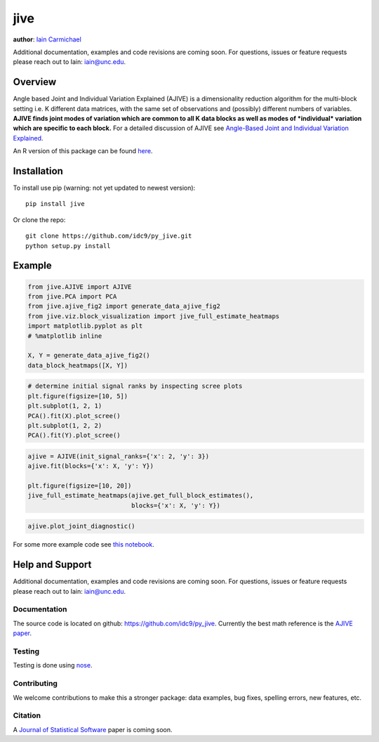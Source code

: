 jive
----

**author**: `Iain Carmichael`_

Additional documentation, examples and code revisions are coming soon.
For questions, issues or feature requests please reach out to Iain:
iain@unc.edu.

Overview
========

Angle based Joint and Individual Variation Explained (AJIVE) is a
dimensionality reduction algorithm for the multi-block setting i.e. K
different data matrices, with the same set of observations and
(possibly) different numbers of variables. **AJIVE finds joint modes
of variation which are common to all K data blocks as well as modes of
*individual* variation which are specific to each block.** For a
detailed discussion of AJIVE see `Angle-Based Joint and Individual
Variation Explained`_.

An R version of this package can be found `here`_.

Installation
============
To install use pip (warning: not yet updated to newest version):

::

    pip install jive


Or clone the repo:

::

    git clone https://github.com/idc9/py_jive.git
    python setup.py install

Example
=======

.. code:: python

    from jive.AJIVE import AJIVE
    from jive.PCA import PCA
    from jive.ajive_fig2 import generate_data_ajive_fig2
    from jive.viz.block_visualization import jive_full_estimate_heatmaps
    import matplotlib.pyplot as plt
    # %matplotlib inline

    X, Y = generate_data_ajive_fig2()
    data_block_heatmaps([X, Y])

.. image:: doc/figures/data_heatmaps.png
    :height: 200
    :width: 200

.. code:: python

    # determine initial signal ranks by inspecting scree plots
    plt.figure(figsize=[10, 5])
    plt.subplot(1, 2, 1)
    PCA().fit(X).plot_scree()
    plt.subplot(1, 2, 2)
    PCA().fit(Y).plot_scree()


.. image:: doc/figures/scree_plots.png
    :height: 200
    :width: 200

.. code:: python

    ajive = AJIVE(init_signal_ranks={'x': 2, 'y': 3})
    ajive.fit(blocks={'x': X, 'y': Y})

    plt.figure(figsize=[10, 20])
    jive_full_estimate_heatmaps(ajive.get_full_block_estimates(),
                                blocks={'x': X, 'y': Y})

.. image:: doc/figures/jive_estimate_heatmaps.png
    :height: 200
    :width: 200

.. code:: python

    ajive.plot_joint_diagnostic()

.. image:: doc/figures/jive_diagnostic.png
    :height: 200
    :width: 200


For some more example code see `this notebook`_.

Help and Support
================

Additional documentation, examples and code revisions are coming soon.
For questions, issues or feature requests please reach out to Iain:
iain@unc.edu.

Documentation
^^^^^^^^^^^^^

The source code is located on github:
`https://github.com/idc9/py\_jive`_. Currently the best math reference
is the `AJIVE paper`_.

Testing
^^^^^^^

Testing is done using `nose`_.

Contributing
^^^^^^^^^^^^

We welcome contributions to make this a stronger package: data examples,
bug fixes, spelling errors, new features, etc.

Citation
^^^^^^^^

A `Journal of Statistical Software`_ paper is coming soon.

.. _Iain Carmichael: https://idc9.github.io/
.. _Angle-Based Joint and Individual Variation Explained: https://arxiv.org/pdf/1704.02060.pdf
.. _here: https://github.com/idc9/r_jive
.. _this notebook: doc/AJIVE_demo.ipynb
.. _`https://github.com/idc9/py\_jive`: https://github.com/idc9/r_jive
.. _AJIVE paper: https://arxiv.org/pdf/1704.02060.pdf
.. _nose: http://nose.readthedocs.io/en/latest/
.. _Journal of Statistical Software: https://www.jstatsoft.org/index
